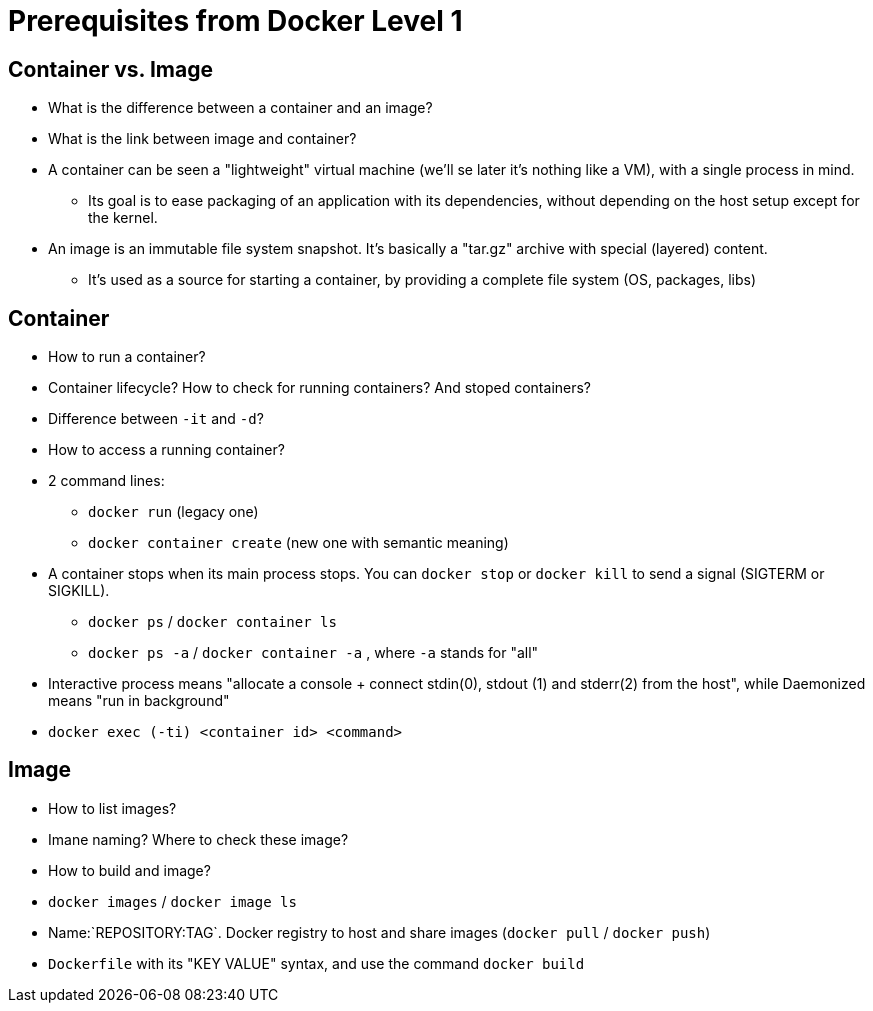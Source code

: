 = Prerequisites from Docker Level 1

== Container vs. Image

* What is the difference between a container and an image?
* What is the link between image and container?

[.notes]
--
* A container can be seen a "lightweight" virtual machine (we'll se later it's nothing like a VM), with a single process in mind.
** Its goal is to ease packaging of an application with its dependencies, without depending on the host setup except for the kernel.

* An image is an immutable file system snapshot. It's basically a "tar.gz" archive with special (layered) content.
** It's used as a source for starting a container, by providing a complete file system (OS, packages, libs)

--

== Container

* How to run a container?
* Container lifecycle? How to check for running containers? And stoped containers?
* Difference between `-it` and `-d`?
* How to access a running container?

[.notes]
--
* 2 command lines:
** `docker run` (legacy one)
** `docker container create` (new one with semantic meaning)

* A container stops when its main process stops. You can `docker stop` or `docker kill` to send a signal (SIGTERM or SIGKILL).
** `docker ps` / `docker container ls`
** `docker ps -a` / `docker container -a` , where `-a` stands for "all"

* Interactive process means "allocate a console + connect stdin(0), stdout (1) and stderr(2) from the host",
  while Daemonized means "run in background"

* `docker exec (-ti) <container id> <command>`
--

== Image

* How to list images?
* Imane naming? Where to check these image?
* How to build and image?

[.notes]
--
* `docker images` / `docker image ls`

* Name:`REPOSITORY:TAG`. Docker registry to host and share images (`docker pull` / `docker push`)

* `Dockerfile` with its "KEY VALUE" syntax, and use the command `docker build`
--
